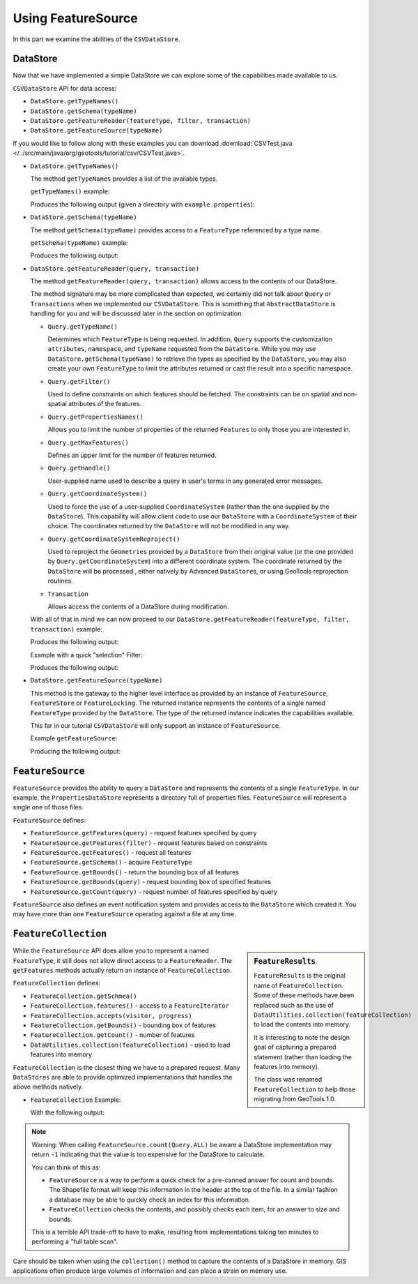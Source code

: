 Using FeatureSource
-------------------

In this part we examine the abilities of the ``CSVDataStore``.

DataStore
^^^^^^^^^

Now that we have implemented a simple DataStore we can explore some of the capabilities made available to us.

``CSVDataStore`` API for data access:

* ``DataStore.getTypeNames()``
* ``DataStore.getSchema(typeName)``
* ``DataStore.getFeatureReader(featureType, filter, transaction)``
* ``DataStore.getFeatureSource(typeName)``

If you would like to follow along with these examples you can download 
:download:`CSVTest.java </../src/main/java/org/geotools/tutorial/csv/CSVTest.java>`.

* ``DataStore.getTypeNames()``
  
  The method ``getTypeNames`` provides a list of the available types.
  
  ``getTypeNames()`` example:

  .. literalinclude:: /../src/main/java/org/geotools/tutorial/csv/CSVTest.java
     :language: java
     :start-after: // example1 start
     :end-before: // example1 end

  Produces the following output (given a directory with ``example.properties``):

  .. literalinclude:: artifacts/read-output.txt
     :language: text
     :start-after: example1 start
     :end-before: example1 end

* ``DataStore.getSchema(typeName)``
  
  The method ``getSchema(typeName)`` provides access to a ``FeatureType`` referenced by a type name.

  ``getSchema(typeName)`` example:

  .. literalinclude:: /../src/main/java/org/geotools/tutorial/csv/CSVTest.java
     :language: java
     :start-after: // example2 start
     :end-before: // example2 end

  Produces the following output:

  .. literalinclude:: artifacts/read-output.txt
     :language: text
     :start-after: example2 start
     :end-before: example2 end

* ``DataStore.getFeatureReader(query, transaction)``
  
  The method ``getFeatureReader(query, transaction)`` allows access to the contents
  of our DataStore.
  
  The method signature may be more complicated than expected, we certainly did not talk
  about ``Query`` or ``Transactions`` when we implemented our ``CSVDataStore``. This is something
  that ``AbstractDataStore`` is handling for you and will be discussed later in the section
  on optimization.

  * ``Query.getTypeName()``
  
    Determines which ``FeatureType`` is being requested. In addition, ``Query`` supports the
    customization ``attributes``, ``namespace``, and ``typeName`` requested from the ``DataStore``.
    While you may use ``DataStore.getSchema(typeName)`` to retrieve the types as specified by
    the ``DataStore``, you may also create your own ``FeatureType`` to limit the attributes returned
    or cast the result into a specific namespace.
  
  * ``Query.getFilter()``
    
    Used to define constraints on which features should be fetched. The constraints
    can be on spatial and non-spatial attributes of the features.

  * ``Query.getPropertiesNames()``
  
    Allows you to limit the number of properties of the returned ``Features`` to only those
    you are interested in.

  * ``Query.getMaxFeatures()``
    
    Defines an upper limit for the number of features returned.
  
  * ``Query.getHandle()``
    
    User-supplied name used to describe a query in user's terms in any generated error messages.
  
  * ``Query.getCoordinateSystem()``
    
    Used to force the use of a user-supplied ``CoordinateSystem`` (rather than the one supplied
    by the ``DataStore``). This capability will allow client code to use our ``DataStore`` with a
    ``CoordinateSystem`` of their choice. The coordinates returned by the ``DataStore`` will not be
    modified in any way.
  
  * ``Query.getCoordinateSystemReproject()``
    
    Used to reproject the ``Geometries`` provided by a ``DataStore`` from their original value (or
    the one provided by ``Query.getCoordinateSystem``) into a different coordinate system.
    The coordinate returned by the ``DataStore`` will be processed , either natively by
    Advanced ``DataStore``\ s, or using GeoTools reprojection routines.

     
  * ``Transaction``
    
    Allows access the contents of a DataStore during modification.

  With all of that in mind we can now proceed to our
  ``DataStore.getFeatureReader(featureType, filter, transaction)`` example:
    
  .. literalinclude:: /../src/main/java/org/geotools/tutorial/csv/CSVTest.java
     :language: java
     :start-after: // example3 start
     :end-before: // example3 end

  Produces the following output:
  
  .. literalinclude:: artifacts/read-output.txt
     :language: text
     :start-after: example3 start
     :end-before: example3 end
	
  Example with a quick "selection" Filter:
    
  .. literalinclude:: /../src/main/java/org/geotools/tutorial/csv/CSVTest.java
     :language: java
     :start-after: // example4 start
     :end-before: // example4 end

  Produces the following output:
  
  .. literalinclude:: artifacts/read-output.txt
     :language: text
     :start-after: example4 start
     :end-before: example4 end

* ``DataStore.getFeatureSource(typeName)``
  
  This method is the gateway to the higher level interface as provided by an instance of ``FeatureSource``,
  ``FeatureStore`` or ``FeatureLocking``. The returned instance represents the contents of a single
  named ``FeatureType`` provided by the ``DataStore``. The type of the returned instance indicates
  the capabilities available.
  
  This far in our tutorial ``CSVDataStore`` will only support an instance of ``FeatureSource``.

  Example ``getFeatureSource``:
    
  .. literalinclude:: /../src/main/java/org/geotools/tutorial/csv/CSVTest.java
     :language: java
     :start-after: // example5 start
     :end-before: // example5 end
  
  Producing the following output:

  .. literalinclude:: artifacts/read-output.txt
     :language: text
     :start-after: example5 start
     :end-before: example5 end


``FeatureSource``
^^^^^^^^^^^^^^^^^^

``FeatureSource`` provides the ability to query a ``DataStore`` and represents the contents of a single
``FeatureType``. In our example, the ``PropertiesDataStore`` represents a directory full of properties
files. ``FeatureSource`` will represent a single one of those files.

``FeatureSource`` defines:

* ``FeatureSource.getFeatures(query)`` - request features specified by query
* ``FeatureSource.getFeatures(filter)`` - request features based on constraints
* ``FeatureSource.getFeatures()`` - request all features
* ``FeatureSource.getSchema()`` - acquire ``FeatureType``
* ``FeatureSource.getBounds()`` - return the bounding box of all features
* ``FeatureSource.getBounds(query)`` - request bounding box of specified features
* ``FeatureSource.getCount(query)`` - request number of features specified by query

``FeatureSource`` also defines an event notification system and provides access to the ``DataStore``
which created it. You may have more than one ``FeatureSource`` operating against a file at any time.

``FeatureCollection``
^^^^^^^^^^^^^^^^^^^^^

.. sidebar:: ``FeatureResults``
   
   ``FeatureResults`` is the original name of ``FeatureCollection``.
   Some of these methods have been replaced such as the use of
   ``DataUtilities.collection(featureCollection)`` to load
   the contents into memory.
   
   It is interesting to note the design goal of capturing a
   prepared statement (rather than loading the features into memory).
   
   The class was renamed ``FeatureCollection`` to help those migrating
   from GeoTools 1.0.
   
While the ``FeatureSource`` API does allow you to represent a named ``FeatureType``, it still does not
allow direct access to a ``FeatureReader``. The ``getFeatures`` methods actually return an instance of
``FeatureCollection``.

``FeatureCollection`` defines:

* ``FeatureCollection.getSchmea()``
* ``FeatureCollection.features()`` - access to a ``FeatureIterator``
* ``FeatureCollection.accepts(visitor, progress)``
* ``FeatureCollection.getBounds()`` - bounding box of features
* ``FeatureCollection.getCount()`` - number of features
* ``DataUtilities.collection(featureCollection)`` - used to load features into memory

``FeatureCollection`` is the closest thing we have to a prepared request. Many ``DataStores`` are able to
provide optimized implementations that handles the above methods natively.

* ``FeatureCollection`` Example:
  
  .. literalinclude:: /../src/main/java/org/geotools/tutorial/csv/CSVTest.java
     :language: java
     :start-after: // example6 start
     :end-before: // example6 end
  
  With the following output:

  .. literalinclude:: artifacts/read-output.txt
     :language: text
     :start-after: example6 start
     :end-before: example6 end

.. note::
   
   Warning: When calling ``FeatureSource.count(Query.ALL)`` be aware a DataStore implementation may return ``-1`` indicating that the value is too expensive for the DataStore to calculate. 
   
   You can think of this as:
   
   * ``FeatureSource`` is a way to perform a quick check for a pre-canned answer for count and bounds.
     The Shapefile format will keep this information in the header at the top of the
     file. In a similar fashion a database may be able to quickly check an index for this information.
   * ``FeatureCollection`` checks the contents, and possibly checks each item, for an answer to
     size and bounds.
     
   This is a terrible API trade-off to have to make, resulting from implementations taking ten minutes to performing a "full table scan".
     
Care should be taken when using the ``collection()`` method to capture the contents of a DataStore in
memory. GIS applications often produce large volumes of information and can place a strain
on memory use.
